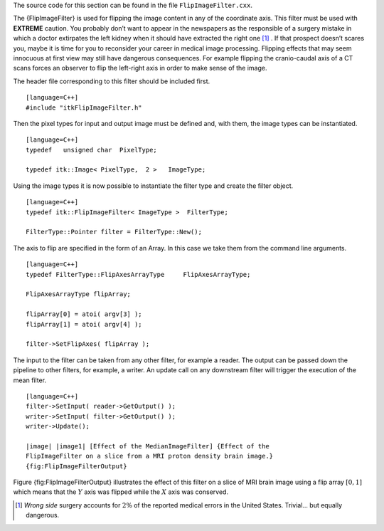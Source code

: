 The source code for this section can be found in the file
``FlipImageFilter.cxx``.

The {FlipImageFilter} is used for flipping the image content in any of
the coordinate axis. This filter must be used with **EXTREME** caution.
You probably don’t want to appear in the newspapers as the responsible
of a surgery mistake in which a doctor extirpates the left kidney when
it should have extracted the right one [1]_ . If that prospect doesn’t
scares you, maybe it is time for you to reconsider your career in
medical image processing. Flipping effects that may seem innocuous at
first view may still have dangerous consequences. For example flipping
the cranio-caudal axis of a CT scans forces an observer to flip the
left-right axis in order to make sense of the image.

The header file corresponding to this filter should be included first.

::

    [language=C++]
    #include "itkFlipImageFilter.h"

Then the pixel types for input and output image must be defined and,
with them, the image types can be instantiated.

::

    [language=C++]
    typedef   unsigned char  PixelType;

    typedef itk::Image< PixelType,  2 >   ImageType;

Using the image types it is now possible to instantiate the filter type
and create the filter object.

::

    [language=C++]
    typedef itk::FlipImageFilter< ImageType >  FilterType;

    FilterType::Pointer filter = FilterType::New();

The axis to flip are specified in the form of an Array. In this case we
take them from the command line arguments.

::

    [language=C++]
    typedef FilterType::FlipAxesArrayType     FlipAxesArrayType;

    FlipAxesArrayType flipArray;

    flipArray[0] = atoi( argv[3] );
    flipArray[1] = atoi( argv[4] );

    filter->SetFlipAxes( flipArray );

The input to the filter can be taken from any other filter, for example
a reader. The output can be passed down the pipeline to other filters,
for example, a writer. An update call on any downstream filter will
trigger the execution of the mean filter.

::

    [language=C++]
    filter->SetInput( reader->GetOutput() );
    writer->SetInput( filter->GetOutput() );
    writer->Update();

    |image| |image1| [Effect of the MedianImageFilter] {Effect of the
    FlipImageFilter on a slice from a MRI proton density brain image.}
    {fig:FlipImageFilterOutput}

Figure {fig:FlipImageFilterOutput} illustrates the effect of this filter
on a slice of MRI brain image using a flip array :math:`[0,1]` which
means that the :math:`Y` axis was flipped while the :math:`X` axis
was conserved.

.. [1]
   *Wrong side* surgery accounts for :math:`2\%` of the reported
   medical errors in the United States. Trivial... but equally
   dangerous.

.. |image| image:: BrainProtonDensitySlice.eps
.. |image1| image:: FlipImageFilterOutput.eps
